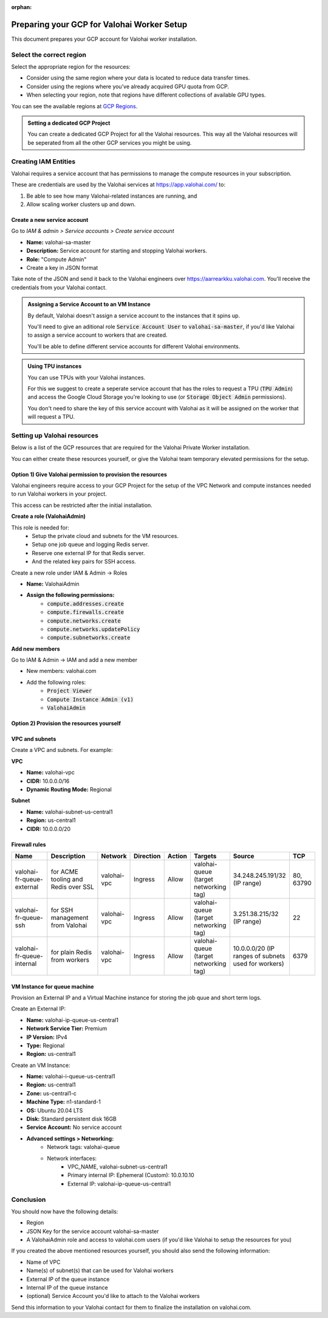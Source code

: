 :orphan:

.. meta::
    :description: How to prepare your GCP environment for a Valohai Private Workers installation


Preparing your GCP for Valohai Worker Setup
#################################################

This document prepares your GCP account for Valohai worker installation.


Select the correct region
--------------------------

Select the appropriate region for the resources:

* Consider using the same region where your data is located to reduce data transfer times.
* Consider using the regions where you've already acquired GPU quota from GCP.
* When selecting your region, note that regions have different collections of available GPU types.

You can see the available regions at `GCP Regions <https://cloud.google.com/compute/docs/regions-zones/>`_.

.. admonition:: Setting a dedicated GCP Project
    :class: tip

    You can create a dedicated GCP Project for all the Valohai resources. This way all the Valohai resources will be seperated from all the other GCP services you might be using.


Creating IAM Entities
------------------------------------

Valohai requires a service account that has permissions to manage the compute resources in your subscription.

These are credentials are used by the Valohai services at https://app.valohai.com/ to: 

1. Be able to see how many Valohai-related instances are running, and 
2. Allow scaling worker clusters up and down.

Create a new service account
^^^^^^^^^^^^^^^^^^^^^^^^^^^^^

Go to `IAM & admin > Service accounts > Create service account`

* **Name:** valohai-sa-master
* **Description:** Service account for starting and stopping Valohai workers.
* **Role:** "Compute Admin"
* Create a key in JSON format

Take note of the JSON and send it back to the Valohai engineers over https://aarrearkku.valohai.com. You'll receive the credentials from your Valohai contact.


.. admonition:: Assigning a Service Account to an VM Instance
    :class: tip

    By default, Valohai doesn't assign a service account to the instances that it spins up. 
    
    You'll need to give an aditional role :code:`Service Account User` to :code:`valohai-sa-master`, if you'd like Valohai to assign a service account to workers that are created.
    
    You'll be able to define different service accounts for different Valohai environments.

.. 

.. admonition:: Using TPU instances
    :class: note

    You can use TPUs with your Valohai instances.
    
    For this we suggest to create a seperate service account that has the roles to request a TPU (:code:`TPU Admin`) and access the Google Cloud Storage you're looking to use (or :code:`Storage Object Admin` permissions).
    
    You don't need to share the key of this service account with Valohai as it will be assigned on the worker that will request a TPU.

..

Setting up Valohai resources
------------------------------

Below is a list of the GCP resources that are required for the Valohai Private Worker installation.

You can either create these resources yourself, or give the Valohai team temporary elevated permissions for the setup.

Option 1) Give Valohai permission to provision the resources
^^^^^^^^^^^^^^^^^^^^^^^^^^^^^^^^^^^^^^^^^^^^^^^^^^^^^^^^^^^^^^^^^^

Valohai engineers require access to your GCP Project for the setup of the VPC Network and compute instances needed to run Valohai workers in your project.

This access can be restricted after the initial installation.

**Create a role (ValohaiAdmin)**

This role is needed for:
  - Setup the private cloud and subnets for the VM resources.
  - Setup one job queue and logging Redis server.
  - Reserve one external IP for that Redis server.
  - And the related key pairs for SSH access.

Create a new role under IAM & Admin -> Roles

* **Name:** ValohaiAdmin
* **Assign the following permissions:**
    * :code:`compute.addresses.create`
    * :code:`compute.firewalls.create`
    * :code:`compute.networks.create`
    * :code:`compute.networks.updatePolicy`
    * :code:`compute.subnetworks.create`

**Add new members**

Go to IAM & Admin -> IAM and add a new member

* New members: valohai.com
* Add the following roles:
    * :code:`Project Viewer`
    * :code:`Compute Instance Admin (v1)`
    * :code:`ValohaiAdmin`

Option 2) Provision the resources yourself
^^^^^^^^^^^^^^^^^^^^^^^^^^^^^^^^^^^^^^^^^^^^^^^^^^^^^^

VPC and subnets
^^^^^^^^^^^^^^^^

Create a VPC and subnets. For example:

**VPC**

* **Name:** valohai-vpc
* **CIDR:** 10.0.0.0/16
* **Dynamic Routing Mode:** Regional

**Subnet**

* **Name:** valohai-subnet-us-central1
* **Region:** us-central1
* **CIDR:** 10.0.0.0/20

Firewall rules
^^^^^^^^^^^^^^^^

.. list-table::
    :header-rows: 1
    :widths: 25 30 10 5 5 10 10 5

    * - Name
      - Description
      - Network
      - Direction
      - Action
      - Targets
      - Source
      - TCP
    * - valohai-fr-queue-external
      - for ACME tooling and Redis over SSL
      - valohai-vpc
      - Ingress
      - Allow
      - valohai-queue (target networking tag)
      - 34.248.245.191/32 (IP range)
      - 80, 63790
    * - valohai-fr-queue-ssh
      - for SSH management from Valohai
      - valohai-vpc
      - Ingress
      - Allow
      - valohai-queue (target networking tag)
      - 3.251.38.215/32 (IP range)
      - 22
    * - valohai-fr-queue-internal
      - for plain Redis from workers
      - valohai-vpc
      - Ingress
      - Allow
      - valohai-queue (target networking tag)
      - 10.0.0.0/20 (IP ranges of subnets used for workers)
      - 6379

VM Instance for queue machine
^^^^^^^^^^^^^^^^^^^^^^^^^^^^^^^^

Provision an External IP and a Virtual Machine instance for storing the job quue and short term logs.

Create an External IP:

* **Name:** valohai-ip-queue-us-central1
* **Network Service Tier:** Premium
* **IP Version:** IPv4
* **Type:** Regional
* **Region:** us-central1

Create an VM Instance:

* **Name:** valohai-i-queue-us-central1
* **Region:** us-central1
* **Zone:** us-central1-c
* **Machine Type:** n1-standard-1
* **OS:** Ubuntu 20.04 LTS
* **Disk:** Standard persistent disk 16GB
* **Service Account:** No service account
* **Advanced settings > Networking:**
    * Network tags: valohai-queue
    * Network interfaces:
        * VPC_NAME, valohai-subnet-us-central1
        * Primary internal IP: Ephemeral (Custom): 10.0.10.10
        * External IP: valohai-ip-queue-us-central1

Conclusion
-------------

You should now have the following details:

* Region
* JSON Key for the service account valohai-sa-master
* A ValohaiAdmin role and access to valohai.com users (if you'd like Valohai to setup the resources for you)

If you created the above mentioned resources yourself, you should also send the following information:

* Name of VPC
* Name(s) of subnet(s) that can be used for Valohai workers
* External IP of the queue instance
* Internal IP of the queue instance
* (optional) Service Account you'd like to attach to the Valohai workers


Send this information to your Valohai contact for them to finalize the installation on valohai.com.


.. seealso:: 

    Each Valohai project has one or more data stores. A data store is a secure place to keep your files; you download training data from there and upload files from your executions there (e.g. models, weights, images).

    It's good practice to setup one Google Cloud storage Bucket to work as the default bucket for all projects in your organization. Each project owner can then change the bucket if needed, but this way you can ensure that all data ends up in your bucket, instead of the shared Valohai storage.

    `Add Google Cloud Storage to Valohai </tutorials/cloud-storage/private-gcp-bucket/>`_
